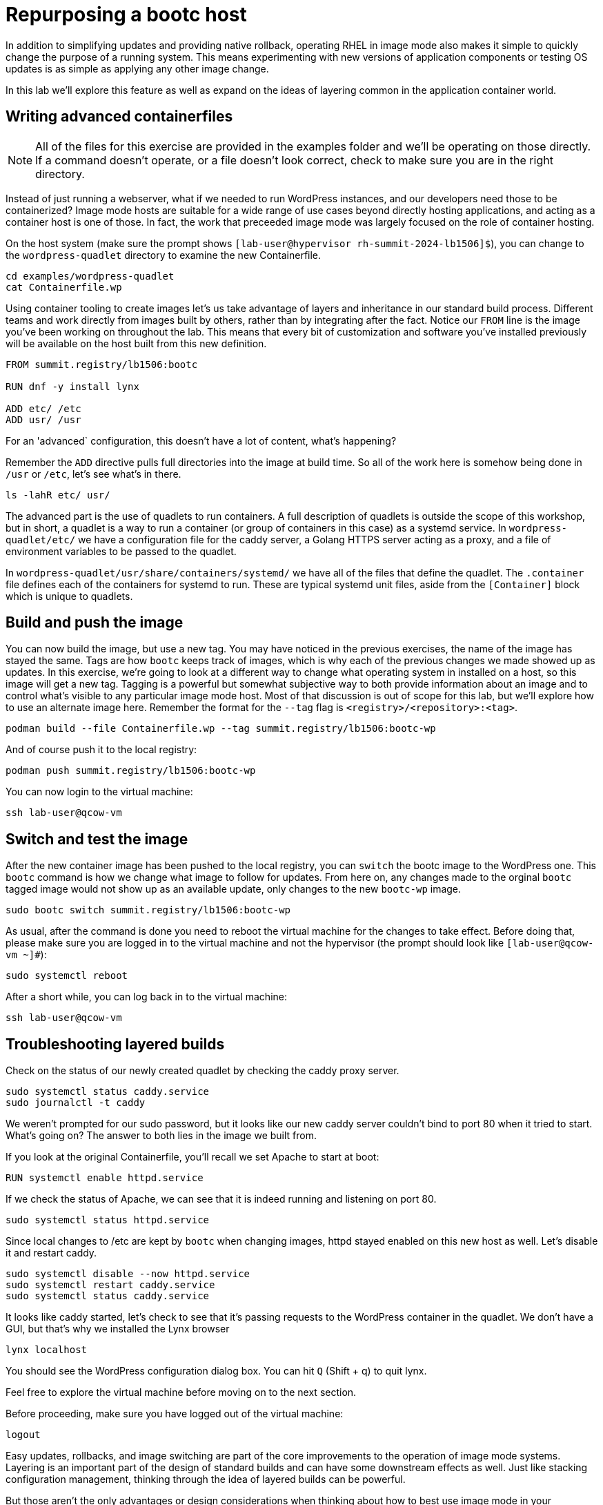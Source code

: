 = Repurposing a bootc host

In addition to simplifying updates and providing native rollback, operating RHEL in image mode also 
makes it simple to quickly change the purpose of a running system. This means experimenting with new 
versions of application components or testing OS updates is as simple as applying any other image change.

In this lab we'll explore this feature as well as expand on the ideas of layering common in the application 
container world.

[#write-containerfiles]
== Writing advanced containerfiles

NOTE: All of the files for this exercise are provided in the examples folder and we'll be operating on those 
directly. If a command doesn't operate, or a file doesn't look correct, check to make sure you are in the right 
directory.

Instead of just running a webserver, what if we needed to run WordPress instances, and our developers need
those to be containerized? Image mode hosts are suitable for a wide range of use cases beyond directly hosting 
applications, and acting as a container host is one of those. In fact, the work that preceeded image mode was 
largely focused on the role of container hosting. 

On the host system (make sure the prompt shows `[lab-user@hypervisor rh-summit-2024-lb1506]$`), you can
change to the `wordpress-quadlet` directory to examine the new Containerfile.

[source,bash]
----
cd examples/wordpress-quadlet
cat Containerfile.wp
----
Using container tooling to create images let's us take advantage of layers and inheritance in our standard 
build process. Different teams and work directly from images built by others, rather than by integrating after 
the fact. Notice our `FROM` line is the image you've been working on throughout the lab. This means that every 
bit of customization and software you've installed previously will be available on the host built from this new 
definition. 

[source,dockerfile]
----
FROM summit.registry/lb1506:bootc

RUN dnf -y install lynx

ADD etc/ /etc
ADD usr/ /usr
----

For an 'advanced` configuration, this doesn't have a lot of content, what's happening?

Remember the `ADD` directive pulls full directories into the image at build time. So all of the work here is 
somehow being done in `/usr` or `/etc`, let's see what's in there.


[source,bash]
----
ls -lahR etc/ usr/
----

The advanced part is the use of quadlets to run containers. A full description of quadlets is outside the scope 
of this workshop, but in short, a quadlet is a way to run a container (or group of containers in this case) as a 
systemd service. In `wordpress-quadlet/etc/` we have a configuration file for the caddy server, a Golang HTTPS server acting as a proxy, 
and a file of environment variables to be passed to the quadlet.

In `wordpress-quadlet/usr/share/containers/systemd/` we have all of the files that define the quadlet. The `.container` file defines 
each of the containers for systemd to run. These are typical systemd unit files, aside from the `[Container]` block which 
is unique to quadlets.

[#build]
== Build and push the image

You can now build the image, but use a new tag. You may have noticed in the previous exercises, the name of the image has stayed the same. 
Tags are how `bootc` keeps track of images, which is why each of the previous changes we made showed up as updates. In this exercise, we're 
going to look at a different way to change what operating system in installed on a host, so this image will get a new tag. Tagging is a powerful 
but somewhat subjective way to both provide information about an image and to control what's visible to any particular image mode host. Most 
of that discussion is out of scope for this lab, but we'll explore how to use an alternate image here. Remember the format for the `--tag` flag 
is `<registry>/<repository>:<tag>`.

[source,bash]
----
podman build --file Containerfile.wp --tag summit.registry/lb1506:bootc-wp
----

And of course push it to the local registry:

[source,bash]
----
podman push summit.registry/lb1506:bootc-wp
----

You can now login to the virtual machine:

[source,bash]
----
ssh lab-user@qcow-vm
----

[switch-run]
== Switch and test the image

After the new container image has been pushed to the local registry, you can `switch` the bootc image to the WordPress one. This 
`bootc` command is how we change what image to follow for updates. From here on, any changes made to the orginal `bootc` tagged image 
would not show up as an available update, only changes to the new `bootc-wp` image.

[source,bash]
----
sudo bootc switch summit.registry/lb1506:bootc-wp
----

As usual, after the command is done you need to reboot the virtual machine
for the changes to take effect. Before doing that, please make sure you are logged in to the
virtual machine and not the hypervisor (the prompt should look like `[lab-user@qcow-vm ~]#`):

[source,bash]
----
sudo systemctl reboot
----

After a short while, you can log back in to the virtual machine:

[source,bash]
----
ssh lab-user@qcow-vm
----

[#layers]
== Troubleshooting layered builds

Check on the status of our newly created quadlet by checking the caddy proxy server. 

[source,bash]
----
sudo systemctl status caddy.service
sudo journalctl -t caddy
----

We weren't prompted for our sudo password, but it looks like our new caddy server couldn't bind to port 80 
when it tried to start.  What's going on? The answer to both lies in the image we built from. 

If you look at the original Containerfile, you'll recall we set Apache to start at boot:

[source,dockerfile]
----
RUN systemctl enable httpd.service
----

If we check the status of Apache, we can see that it is indeed running and listening on port 80.

[source,bash]
----
sudo systemctl status httpd.service
----

Since local changes to /etc are kept by `bootc` when changing images, httpd stayed enabled on 
this new host as well. Let's disable it and restart caddy.

[source,bash]
----
sudo systemctl disable --now httpd.service
sudo systemctl restart caddy.service
sudo systemctl status caddy.service
----

It looks like caddy started, let's check to see that it's passing requests to the WordPress 
container in the quadlet. We don't have a GUI, but that's why we installed the Lynx browser

[source,bash]
----
lynx localhost
----

You should see the WordPress configuration dialog box. You can hit `Q` (Shift + q) to quit lynx.

Feel free to explore the virtual machine before moving on to the next section.

Before proceeding, make sure you have logged out of the virtual machine:

[source,bash]
----
logout
----

Easy updates, rollbacks, and image switching are part of the core improvements to the operation of 
image mode systems. Layering is an important part of the design of standard builds and can have some 
downstream effects as well. Just like stacking configuration management, thinking through the idea of 
layered builds can be powerful.

But those aren't the only advantages or design considerations when thinking about 
how to best use image mode in your workflows. Let's explore a few more advanced topics next.

